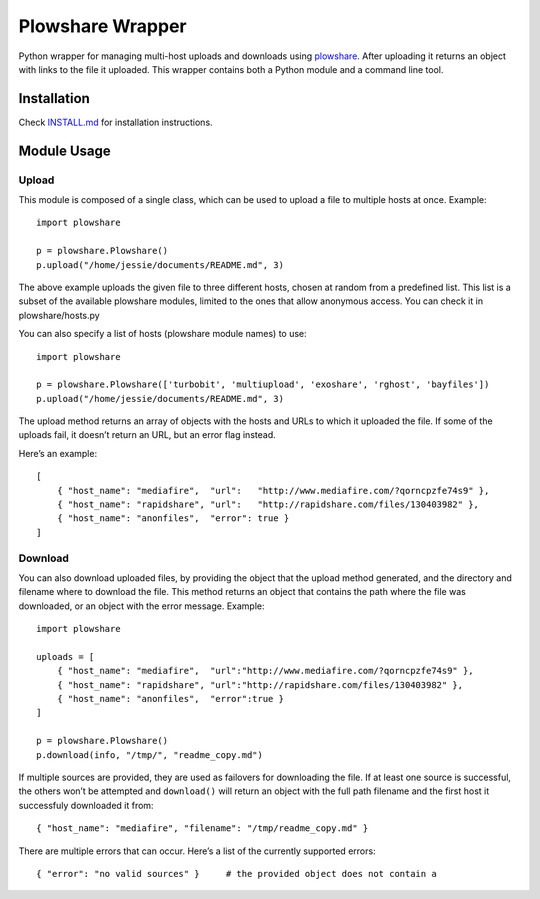 Plowshare Wrapper
=================

|Build Status| |Coverage Status|

Python wrapper for managing multi-host uploads and downloads using
`plowshare`_. After uploading it returns an object with links to the
file it uploaded. This wrapper contains both a Python module and a
command line tool.

Installation
------------

Check `INSTALL.md`_ for installation instructions.

Module Usage
------------

Upload
~~~~~~

This module is composed of a single class, which can be used to upload a
file to multiple hosts at once. Example:

::

    import plowshare

    p = plowshare.Plowshare()
    p.upload("/home/jessie/documents/README.md", 3)

The above example uploads the given file to three different hosts,
chosen at random from a predefined list. This list is a subset of the
available plowshare modules, limited to the ones that allow anonymous
access. You can check it in plowshare/hosts.py

You can also specify a list of hosts (plowshare module names) to use:

::

    import plowshare

    p = plowshare.Plowshare(['turbobit', 'multiupload', 'exoshare', 'rghost', 'bayfiles'])
    p.upload("/home/jessie/documents/README.md", 3)

The upload method returns an array of objects with the hosts and URLs to
which it uploaded the file. If some of the uploads fail, it doesn’t
return an URL, but an error flag instead.

Here’s an example:

::

    [
        { "host_name": "mediafire",  "url":   "http://www.mediafire.com/?qorncpzfe74s9" },
        { "host_name": "rapidshare", "url":   "http://rapidshare.com/files/130403982" },
        { "host_name": "anonfiles",  "error": true }
    ]

Download
~~~~~~~~

You can also download uploaded files, by providing the object that the
upload method generated, and the directory and filename where to
download the file. This method returns an object that contains the path
where the file was downloaded, or an object with the error message.
Example:

::

    import plowshare

    uploads = [
        { "host_name": "mediafire",  "url":"http://www.mediafire.com/?qorncpzfe74s9" },
        { "host_name": "rapidshare", "url":"http://rapidshare.com/files/130403982" },
        { "host_name": "anonfiles",  "error":true }
    ]

    p = plowshare.Plowshare()
    p.download(info, "/tmp/", "readme_copy.md")

If multiple sources are provided, they are used as failovers for
downloading the file. If at least one source is successful, the others
won’t be attempted and ``download()`` will return an object with the
full path filename and the first host it successfuly downloaded it from:

::

    { "host_name": "mediafire", "filename": "/tmp/readme_copy.md" }

There are multiple errors that can occur. Here’s a list of the currently
supported errors:

::

    { "error": "no valid sources" }     # the provided object does not contain a 

.. _plowshare: https://code.google.com/p/plowshare/
.. _INSTALL.md: INSTALL.md

.. |Build Status| image:: https://travis-ci.org/Storj/plowshare-wrapper.svg
   :target: https://travis-ci.org/Storj/plowshare-wrapper
.. |Coverage Status| image:: https://coveralls.io/repos/Storj/plowshare-wrapper/badge.png?branch=master
   :target: https://coveralls.io/r/Storj/plowshare-wrapper?branch=master